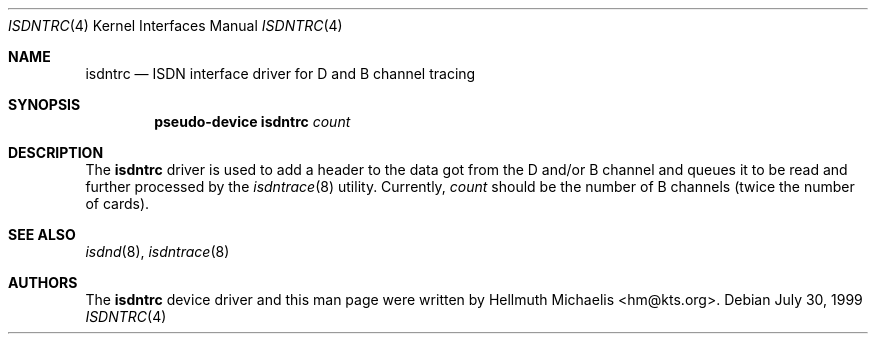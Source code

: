 .\" $NetBSD: isdntrc.4,v 1.2 2002/07/29 00:42:57 wiz Exp $
.\"
.\" Copyright (c) 1997, 1999 Hellmuth Michaelis. All rights reserved.
.\"
.\" Redistribution and use in source and binary forms, with or without
.\" modification, are permitted provided that the following conditions
.\" are met:
.\" 1. Redistributions of source code must retain the above copyright
.\"    notice, this list of conditions and the following disclaimer.
.\" 2. Redistributions in binary form must reproduce the above copyright
.\"    notice, this list of conditions and the following disclaimer in the
.\"    documentation and/or other materials provided with the distribution.
.\"
.\" THIS SOFTWARE IS PROVIDED BY THE AUTHOR AND CONTRIBUTORS ``AS IS'' AND
.\" ANY EXPRESS OR IMPLIED WARRANTIES, INCLUDING, BUT NOT LIMITED TO, THE
.\" IMPLIED WARRANTIES OF MERCHANTABILITY AND FITNESS FOR A PARTICULAR PURPOSE
.\" ARE DISCLAIMED.  IN NO EVENT SHALL THE AUTHOR OR CONTRIBUTORS BE LIABLE
.\" FOR ANY DIRECT, INDIRECT, INCIDENTAL, SPECIAL, EXEMPLARY, OR CONSEQUENTIAL
.\" DAMAGES (INCLUDING, BUT NOT LIMITED TO, PROCUREMENT OF SUBSTITUTE GOODS
.\" OR SERVICES; LOSS OF USE, DATA, OR PROFITS; OR BUSINESS INTERRUPTION)
.\" HOWEVER CAUSED AND ON ANY THEORY OF LIABILITY, WHETHER IN CONTRACT, STRICT
.\" LIABILITY, OR TORT (INCLUDING NEGLIGENCE OR OTHERWISE) ARISING IN ANY WAY
.\" OUT OF THE USE OF THIS SOFTWARE, EVEN IF ADVISED OF THE POSSIBILITY OF
.\" SUCH DAMAGE.
.\"
.\"	$Id$
.\"
.\" $FreeBSD$
.\"
.\"	last edit-date: [Mon Dec 13 23:14:19 1999]
.\"
.Dd July 30, 1999
.Dt ISDNTRC 4
.Os
.Sh NAME
.Nm isdntrc
.Nd ISDN interface driver for D and B channel tracing
.Sh SYNOPSIS
.Cd "pseudo-device isdntrc" Ar count
.Sh DESCRIPTION
The
.Nm
driver is used to add a header to the data got from the D and/or B channel
and queues it to be read and further processed by the
.Xr isdntrace 8
utility.
Currently,
.Ar count
should be the number of B channels (twice the number of cards).
.Sh SEE ALSO
.Xr isdnd 8 ,
.Xr isdntrace 8
.Sh AUTHORS
The
.Nm
device driver and this man page were written by
.An Hellmuth Michaelis Aq hm@kts.org .
